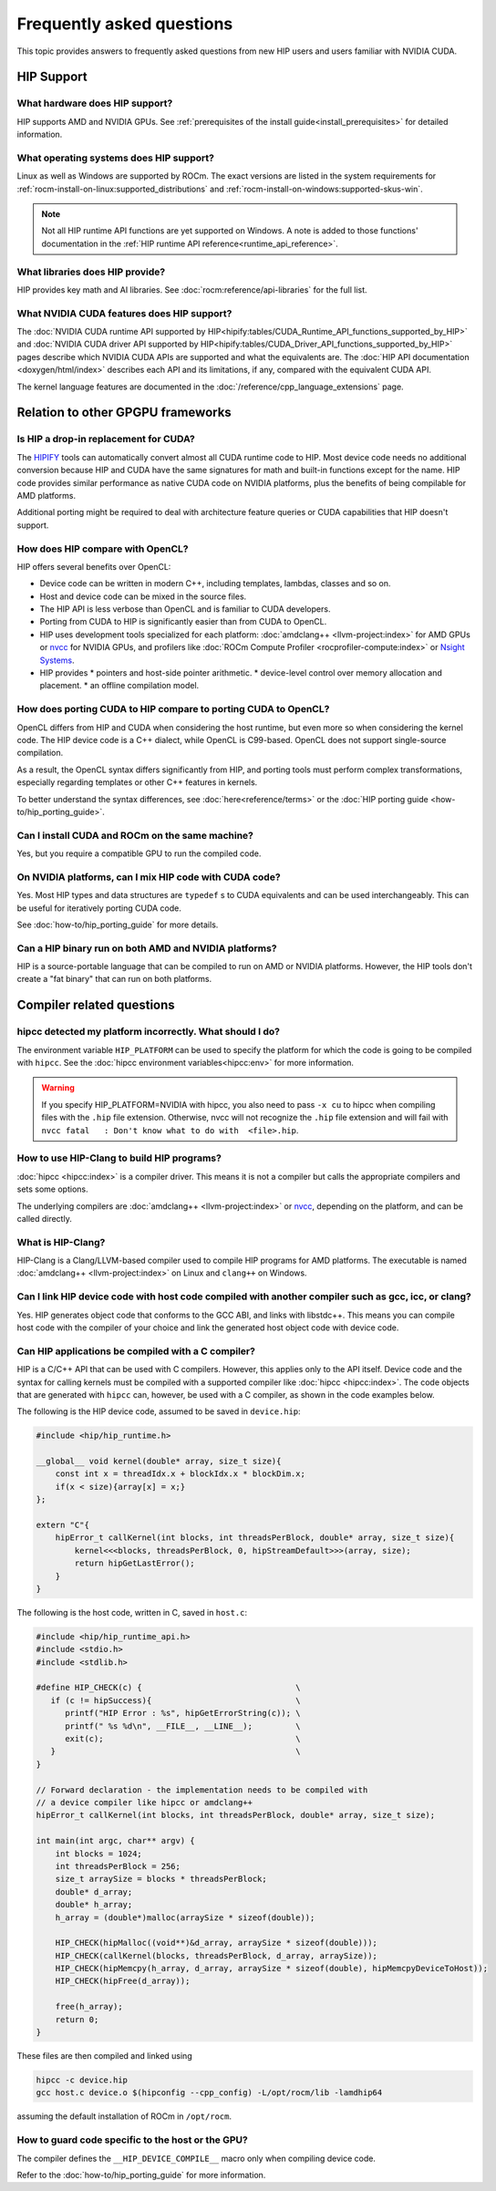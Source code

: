 .. meta::
  :description: This page lists frequently asked questions about HIP
  :keywords: AMD, ROCm, HIP, FAQ, frequently asked questions

*******************************************************************************
Frequently asked questions
*******************************************************************************

This topic provides answers to frequently asked questions from new HIP users and
users familiar with NVIDIA CUDA.

HIP Support
===========

What hardware does HIP support?
-------------------------------

HIP supports AMD and NVIDIA GPUs. See
:ref:`prerequisites of the install guide<install_prerequisites>` for detailed
information.

What operating systems does HIP support?
----------------------------------------

Linux as well as Windows are supported by ROCm. The exact versions are listed in
the system requirements for :ref:`rocm-install-on-linux:supported_distributions`
and :ref:`rocm-install-on-windows:supported-skus-win`.

.. note::
   Not all HIP runtime API functions are yet supported on Windows.
   A note is added to those functions' documentation in the
   :ref:`HIP runtime API reference<runtime_api_reference>`.

What libraries does HIP provide?
--------------------------------

HIP provides key math and AI libraries. See :doc:`rocm:reference/api-libraries`
for the full list.

What NVIDIA CUDA features does HIP support?
-------------------------------------------

The :doc:`NVIDIA CUDA runtime API supported by HIP<hipify:tables/CUDA_Runtime_API_functions_supported_by_HIP>`
and :doc:`NVIDIA CUDA driver API supported by HIP<hipify:tables/CUDA_Driver_API_functions_supported_by_HIP>`
pages describe which NVIDIA CUDA APIs are supported and what the equivalents are.
The :doc:`HIP API documentation <doxygen/html/index>` describes each API and
its limitations, if any, compared with the equivalent CUDA API.

The kernel language features are documented in the
:doc:`/reference/cpp_language_extensions` page.

Relation to other GPGPU frameworks
==================================

Is HIP a drop-in replacement for CUDA?
--------------------------------------

The `HIPIFY <https://github.com/ROCm/HIPIFY>`_ tools can automatically convert
almost all CUDA runtime code to HIP. Most device code needs no additional
conversion because HIP and CUDA have the same signatures for math and built-in
functions except for the name. HIP code provides similar performance as native
CUDA code on NVIDIA platforms, plus the benefits of being compilable for AMD
platforms.

Additional porting might be required to deal with architecture feature
queries or CUDA capabilities that HIP doesn't support.

How does HIP compare with OpenCL?
---------------------------------

HIP offers several benefits over OpenCL:

* Device code can be written in modern C++, including templates, lambdas,
  classes and so on.
* Host and device code can be mixed in the source files.
* The HIP API is less verbose than OpenCL and is familiar to CUDA developers.
* Porting from CUDA to HIP is significantly easier than from CUDA to OpenCL.
* HIP uses development tools specialized for each platform: :doc:`amdclang++ <llvm-project:index>`
  for AMD GPUs or `nvcc <https://docs.nvidia.com/cuda/cuda-compiler-driver-nvcc/index.html>`_
  for NVIDIA GPUs, and profilers like :doc:`ROCm Compute Profiler <rocprofiler-compute:index>` or
  `Nsight Systems <https://developer.nvidia.com/nsight-systems>`_.
* HIP provides
  * pointers and host-side pointer arithmetic.
  * device-level control over memory allocation and placement.
  * an offline compilation model.

How does porting CUDA to HIP compare to porting CUDA to OpenCL?
---------------------------------------------------------------

OpenCL differs from HIP and CUDA when considering the host runtime,
but even more so when considering the kernel code.
The HIP device code is a C++ dialect, while OpenCL is C99-based.
OpenCL does not support single-source compilation.

As a result, the OpenCL syntax differs significantly from HIP, and porting tools
must perform complex transformations, especially regarding templates or other
C++ features in kernels.

To better understand the syntax differences, see :doc:`here<reference/terms>` or
the :doc:`HIP porting guide <how-to/hip_porting_guide>`.

Can I install CUDA and ROCm on the same machine?
------------------------------------------------

Yes, but you require a compatible GPU to run the compiled code.

On NVIDIA platforms, can I mix HIP code with CUDA code?
-------------------------------------------------------

Yes. Most HIP types and data structures are ``typedef`` s to CUDA equivalents and
can be used interchangeably. This can be useful for iteratively porting CUDA code.

See :doc:`how-to/hip_porting_guide` for more details.

Can a HIP binary run on both AMD and NVIDIA platforms?
------------------------------------------------------

HIP is a source-portable language that can be compiled to run on AMD or NVIDIA
platforms. However, the HIP tools don't create a "fat binary" that can run on
both platforms.

Compiler related questions
==========================

hipcc detected my platform incorrectly. What should I do?
---------------------------------------------------------

The environment variable ``HIP_PLATFORM`` can be used to specify the platform
for which the code is going to be compiled with ``hipcc``. See the
:doc:`hipcc environment variables<hipcc:env>` for more information.

.. warning::
   If you specify HIP_PLATFORM=NVIDIA with hipcc, you also need to pass ``-x cu``
   to hipcc when compiling files with the ``.hip`` file extension. Otherwise,
   nvcc will not recognize the ``.hip`` file extension and will fail with 
   ``nvcc fatal   : Don't know what to do with  <file>.hip``.  

How to use HIP-Clang to build HIP programs?
------------------------------------------------------

:doc:`hipcc <hipcc:index>` is a compiler driver. This means it is not a compiler
but calls the appropriate compilers and sets some options.

The underlying compilers are :doc:`amdclang++ <llvm-project:index>` or
`nvcc <https://docs.nvidia.com/cuda/cuda-compiler-driver-nvcc/index.html>`_,
depending on the platform, and can be called directly.

What is HIP-Clang?
------------------

HIP-Clang is a Clang/LLVM-based compiler used to compile HIP programs for AMD
platforms. The executable is named :doc:`amdclang++ <llvm-project:index>` on
Linux and ``clang++`` on Windows.

Can I link HIP device code with host code compiled with another compiler such as gcc, icc, or clang?
-----------------------------------------------------------------------------------------------------------

Yes. HIP generates object code that conforms to the GCC ABI, and links with libstdc++.
This means you can compile host code with the compiler of your choice and link the
generated host object code with device code.

Can HIP applications be compiled with a C compiler?
---------------------------------------------------

HIP is a C/C++ API that can be used with C compilers. However, this applies only
to the API itself. Device code and the syntax for calling kernels must be
compiled with a supported compiler like :doc:`hipcc <hipcc:index>`. The code
objects that are generated with ``hipcc`` can, however, be used with a C
compiler, as shown in the code examples below.

The following is the HIP device code, assumed to be saved in ``device.hip``:

.. code-block:: c++

  #include <hip/hip_runtime.h>

  __global__ void kernel(double* array, size_t size){
      const int x = threadIdx.x + blockIdx.x * blockDim.x;
      if(x < size){array[x] = x;}
  };

  extern "C"{
      hipError_t callKernel(int blocks, int threadsPerBlock, double* array, size_t size){
          kernel<<<blocks, threadsPerBlock, 0, hipStreamDefault>>>(array, size);
          return hipGetLastError();
      }
  }

The following is the host code, written in C, saved in ``host.c``:

.. code-block:: c

  #include <hip/hip_runtime_api.h>
  #include <stdio.h>
  #include <stdlib.h>

  #define HIP_CHECK(c) {                                \
     if (c != hipSuccess){                              \
        printf("HIP Error : %s", hipGetErrorString(c)); \
        printf(" %s %d\n", __FILE__, __LINE__);         \
        exit(c);                                        \
     }                                                  \
  }

  // Forward declaration - the implementation needs to be compiled with
  // a device compiler like hipcc or amdclang++
  hipError_t callKernel(int blocks, int threadsPerBlock, double* array, size_t size);

  int main(int argc, char** argv) {
      int blocks = 1024;
      int threadsPerBlock = 256;
      size_t arraySize = blocks * threadsPerBlock;
      double* d_array;
      double* h_array;
      h_array = (double*)malloc(arraySize * sizeof(double));

      HIP_CHECK(hipMalloc((void**)&d_array, arraySize * sizeof(double)));
      HIP_CHECK(callKernel(blocks, threadsPerBlock, d_array, arraySize));
      HIP_CHECK(hipMemcpy(h_array, d_array, arraySize * sizeof(double), hipMemcpyDeviceToHost));
      HIP_CHECK(hipFree(d_array));

      free(h_array);
      return 0;
  }

These files are then compiled and linked using

.. code-block:: shell

  hipcc -c device.hip
  gcc host.c device.o $(hipconfig --cpp_config) -L/opt/rocm/lib -lamdhip64

assuming the default installation of ROCm in ``/opt/rocm``.

How to guard code specific to the host or the GPU?
--------------------------------------------------

The compiler defines the ``__HIP_DEVICE_COMPILE__`` macro only when compiling
device code.

Refer to the :doc:`how-to/hip_porting_guide` for more information.
